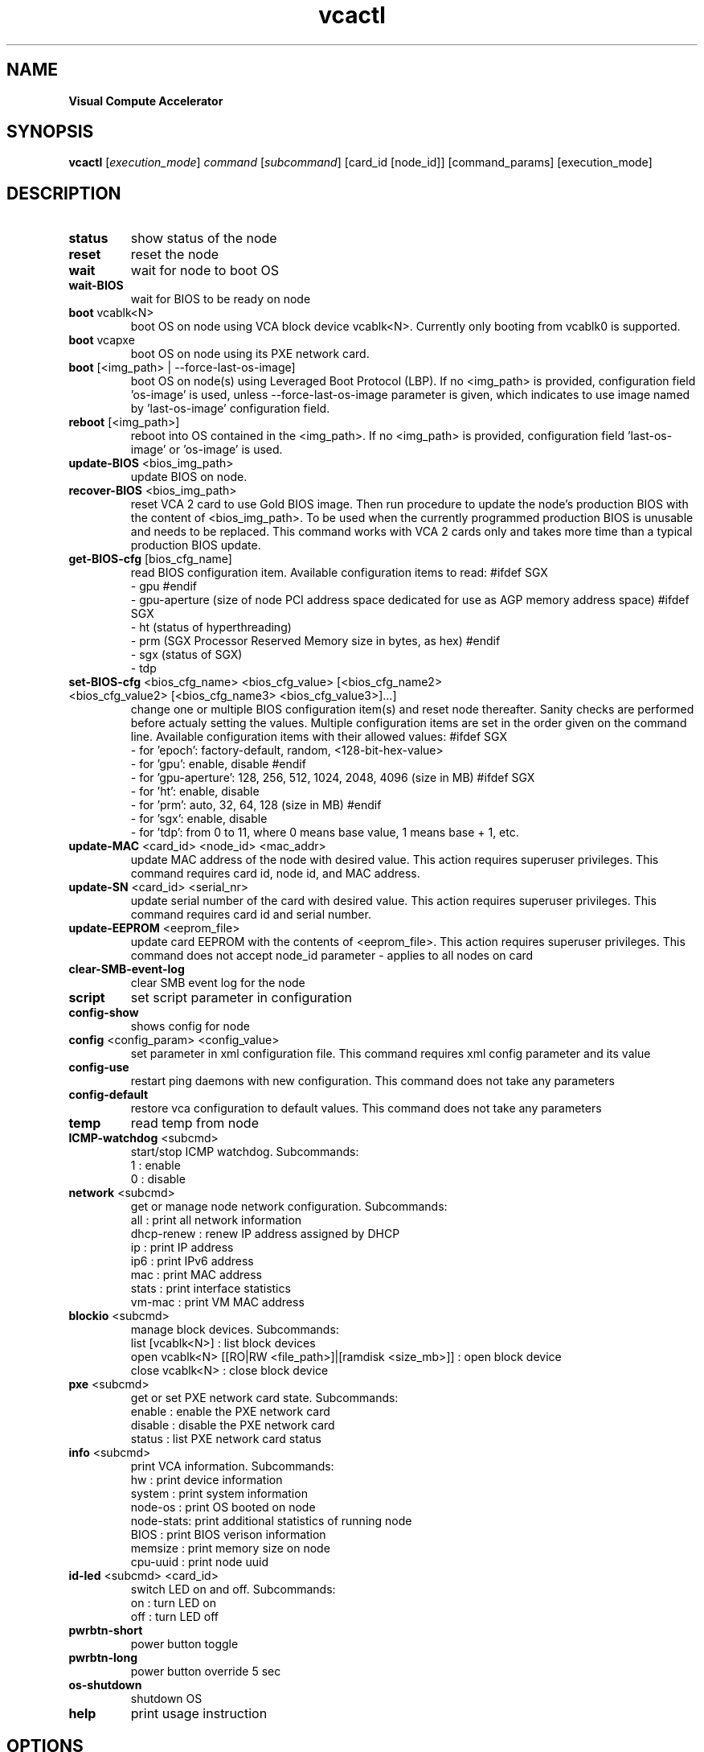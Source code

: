 .\" Manpage for vcactl
.TH vcactl "1"
.SH NAME
.B Visual Compute Accelerator
.SH SYNOPSIS
    \fBvcactl\fR [\fIexecution_mode\fR] \fIcommand\fR [\fIsubcommand\fR] [card_id [node_id]] [command_params] [execution_mode]
.SH DESCRIPTION
.TP
\fBstatus\fR
show status of the node
.TP
\fBreset\fR
reset the node
.TP
\fBwait\fR
wait for node to boot OS
.TP
\fBwait\-BIOS\fR
wait for BIOS to be ready on node
.TP
\fBboot\fR vcablk<N>
boot OS on node using VCA block device vcablk<N>.
Currently only booting from vcablk0 is supported.
.TP
\fBboot\fR vcapxe
boot OS on node using its PXE network card.
.TP
\fBboot\fR [<img_path> | \-\-force\-last\-os\-image]
boot OS on node(s) using Leveraged Boot Protocol (LBP).
If no <img_path> is provided, configuration field 'os\-image' is used, unless \-\-force\-last\-os\-image parameter is given, which indicates to use image named by 'last\-os\-image' configuration field.
.TP
\fBreboot\fR [<img_path>]
reboot into OS contained in the <img_path>.
If no <img_path> is provided, configuration field 'last\-os\-image' or 'os\-image' is used.
.TP
\fBupdate\-BIOS\fR <bios_img_path>
update BIOS on node.
.TP
\fBrecover\-BIOS\fR <bios_img_path>
reset VCA 2 card to use Gold BIOS image. Then run procedure to update the node's production BIOS with the content of <bios_img_path>.
To be used when the currently programmed production BIOS is unusable and needs to be replaced. This command works with VCA 2 cards only and takes more time than a typical production BIOS update.
.TP
\fBget\-BIOS\-cfg\fR [bios_cfg_name]
read BIOS configuration item.
Available configuration items to read:
#ifdef SGX
 \- gpu
#endif
 \- gpu\-aperture (size of node PCI address space dedicated for use as AGP memory address space)
#ifdef SGX
 \- ht (status of hyperthreading)
 \- prm (SGX Processor Reserved Memory size in bytes, as hex)
#endif
 \- sgx (status of SGX)
 \- tdp
.TP
\fBset\-BIOS\-cfg\fR <bios_cfg_name> <bios_cfg_value> [<bios_cfg_name2> <bios_cfg_value2> [<bios_cfg_name3> <bios_cfg_value3>]...]
change one or multiple BIOS configuration item(s) and reset node thereafter. Sanity checks are performed before actualy setting the values. Multiple configuration items are set in the order given on the command line.
Available configuration items with their allowed values:
#ifdef SGX
 \- for 'epoch': factory-default, random, <128-bit-hex-value>
 \- for 'gpu': enable, disable
#endif
 \- for 'gpu\-aperture': 128, 256, 512, 1024, 2048, 4096 (size in MB)
#ifdef SGX
 \- for 'ht': enable, disable
 \- for 'prm': auto, 32, 64, 128 (size in MB)
#endif
 \- for 'sgx': enable, disable
 \- for 'tdp': from 0 to 11, where 0 means base value, 1 means base + 1, etc.
.TP
\fBupdate\-MAC\fR <card_id> <node_id> <mac_addr>
update MAC address of the node with desired value. This action requires superuser privileges.
This command requires card id, node id, and MAC address.
.TP
\fBupdate\-SN\fR <card_id> <serial_nr>
update serial number of the card with desired value. This action requires superuser privileges.
This command requires card id and serial number.
.TP
\fBupdate\-EEPROM\fR <eeprom_file>
update card EEPROM with the contents of <eeprom_file>. This action requires superuser privileges.
This command does not accept node_id parameter \- applies to all nodes on card
.TP
\fBclear\-SMB\-event\-log\fR
clear SMB event log for the node
.TP
\fBscript\fR
set script parameter in configuration
.TP
\fBconfig\-show\fR
shows config for node
.TP
\fBconfig\fR <config_param> <config_value>
set parameter in xml configuration file.
This command requires xml config parameter and its value
.TP
\fBconfig\-use\fR
restart ping daemons with new configuration.
This command does not take any parameters
.TP
\fBconfig\-default\fR
restore vca configuration to default values.
This command does not take any parameters
.TP
\fBtemp\fR
read temp from node
.TP
\fBICMP\-watchdog\fR <subcmd>
start/stop ICMP watchdog. Subcommands:
        1 : enable
        0 : disable
.TP
\fBnetwork\fR <subcmd>
get or manage node network configuration. Subcommands:
        all : print all network information
        dhcp\-renew : renew IP address assigned by DHCP
        ip : print IP address
        ip6 : print IPv6 address
        mac : print MAC address
        stats : print interface statistics
        vm\-mac : print VM MAC address
.TP
\fBblockio\fR <subcmd>
manage block devices. Subcommands:
        list [vcablk<N>] : list block devices
        open vcablk<N> [[RO|RW <file_path>]|[ramdisk <size_mb>]] : open block device
        close vcablk<N> : close block device
.TP
\fBpxe\fR <subcmd>
get or set PXE network card state. Subcommands:
        enable : enable the PXE network card
        disable : disable the PXE network card
        status : list PXE network card status
.TP
\fBinfo\fR <subcmd>
print VCA information. Subcommands:
 hw : print device information
 system : print system information
 node\-os : print OS booted on node
 node\-stats: print additional statistics of running node
 BIOS : print BIOS verison information
 memsize : print memory size on node
 cpu\-uuid : print node uuid
.TP
\fBid-led\fR <subcmd> <card_id>
switch LED on and off. Subcommands:
 on : turn LED on
 off : turn LED off
.TP
\fBpwrbtn\-short\fR
power button toggle
.TP
\fBpwrbtn\-long\fR
power button override 5 sec
.TP
\fBos\-shutdown\fR
shutdown OS
.TP
\fBhelp\fR
print usage instruction
.SH OPTIONS
.TP
\fB\-v\fR
increase log verbosity
.TP
\fB\-vv\fR
increase log verbosity even more
.TP
\fB\-\-skip\-modprobe\-check\fR
turn off checking whether node is ready
.TP
\fB\-\-skip\-card\-type\-check\fR
turn off checking whether EEPROM is compatible for given card
.TP
\fB\-\-force\fR
force command execution (WARNING: you do it at your own risk!)
.SH EXAMPLES
 vcactl reset
 vcactl reset 0 2
 vcactl config auto\-boot 0
 vcactl boot 1 2 /home/centOS7.img
 vcactl boot 0 1 vcablk0
 vcactl boot 1 1 \-\-force\-last\-os\-image
 vcactl reboot
 vcactl ICMP\-watchdog 1 0 2 127.0.0.1
 vcactl network ip 0 0
 vcactl update\-EEPROM /home/Fab2_8713_8733_v23_crc_B7D58879.bin
 vcactl update\-BIOS 0 0 /home/MonteVistaBios.img
 vcactl update\-MAC 0 1 00:01:02:03:04:05
 vcactl blockio list
 vcactl blockio open 0 1 vcablk3 ramdisk 20
 vcactl blockio open 0 1 vcablk3 RO ~/disk.img
 vcactl blockio list 0 1 vcablk3
 vcactl blockio close 0 1  vcablk3
 vcactl blockio open vcablk0
 vcactl status

